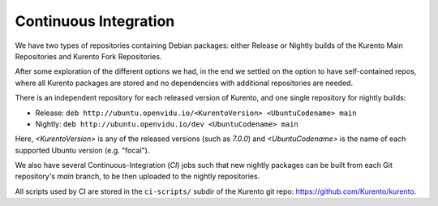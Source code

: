 ======================
Continuous Integration
======================

We have two types of repositories containing Debian packages: either Release or Nightly builds of the Kurento Main Repositories and Kurento Fork Repositories.

After some exploration of the different options we had, in the end we settled on the option to have self-contained repos, where all Kurento packages are stored and no dependencies with additional repositories are needed.

There is an independent repository for each released version of Kurento, and one single repository for nightly builds:

- Release: ``deb http://ubuntu.openvidu.io/<KurentoVersion> <UbuntuCodename> main``
- Nightly: ``deb http://ubuntu.openvidu.io/dev <UbuntuCodename> main``

Here, *<KurentoVersion>* is any of the released versions (such as *7.0.0*) and *<UbuntuCodename>* is the name of each supported Ubuntu version (e.g. "focal").

We also have several Continuous-Integration (*CI*) jobs such that new nightly packages can be built from each Git repository's *main* branch, to be then uploaded to the nightly repositories.

All scripts used by CI are stored in the ``ci-scripts/`` subdir of the Kurento git repo: https://github.com/Kurento/kurento.
